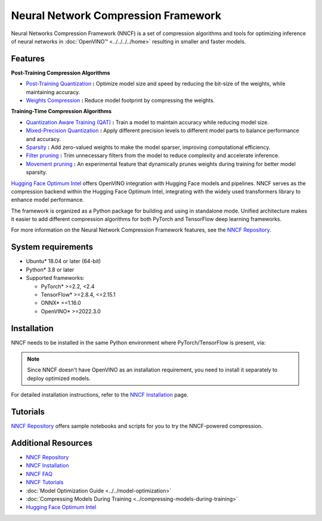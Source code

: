 Neural Network Compression Framework
=======================================

Neural Networks Compression Framework (NNCF) is a set of compression algorithms and tools
for optimizing inference of neural networks in :doc:`OpenVINO™ <../../../../home>` resulting
in smaller and faster models.

Features
###########

**Post-Training Compression Algorithms**

* `Post-Training Quantization <https://github.com/openvinotoolkit/nncf/blob/develop/docs/usage/post_training_compression/post_training_quantization/Usage.md>`__
  **:** Optimize model size and speed by reducing the bit-size of the weights, while maintaining accuracy.
* `Weights Compression <https://github.com/openvinotoolkit/nncf/blob/develop/docs/usage/post_training_compression/weights_compression/Usage.md>`__
  **:** Reduce model footprint by compressing the weights.

**Training-Time Compression Algorithms**

* `Quantization Aware Training (QAT) <https://github.com/openvinotoolkit/nncf/blob/develop/docs/usage/training_time_compression/quantization_aware_training/Usage.md>`__
  **:** Train a model to maintain accuracy while reducing model size.
* `Mixed-Precision Quantization <https://github.com/openvinotoolkit/nncf/blob/develop/docs/usage/training_time_compression/other_algorithms/LegacyQuantization.md#mixed-precision-quantization>`__
  **:** Apply different precision levels to different model parts to balance performance and accuracy.
* `Sparsity <https://github.com/openvinotoolkit/nncf/blob/develop/docs/usage/training_time_compression/other_algorithms/Sparsity.md>`__
  **:** Add zero-valued weights to make the model sparser, improving computational efficiency.
* `Filter pruning <https://github.com/openvinotoolkit/nncf/blob/develop/docs/usage/training_time_compression/other_algorithms/Pruning.md>`__
  **:** Trim unnecessary filters from the model to reduce complexity and accelerate inference.
* `Movement pruning <https://github.com/openvinotoolkit/nncf/blob/develop/nncf/experimental/torch/sparsity/movement/MovementSparsity.md>`__
  **:** An experimental feature that dynamically prunes weights during training for better model sparsity.

`Hugging Face Optimum Intel <https://huggingface.co/docs/optimum/intel/optimization_ov>`__
offers OpenVINO integration with Hugging Face models and pipelines. NNCF serves as the compression
backend within the Hugging Face Optimum Intel, integrating with the widely used transformers
library to enhance model performance.

The framework is organized as a Python package for building and using in standalone mode. Unified
architecture makes it easier to add different compression algorithms for both PyTorch and TensorFlow
deep learning frameworks.

For more information on the Neural Network Compression Framework features, see the
`NNCF Repository <https://github.com/openvinotoolkit/nncf?tab=readme-ov-file>`__.

System requirements
#####################

* Ubuntu* 18.04 or later (64-bit)
* Python* 3.8 or later
* Supported frameworks:

  * PyTorch* >=2.2, <2.4
  * TensorFlow* >=2.8.4, <=2.15.1
  * ONNX* ==1.16.0
  * OpenVINO* >=2022.3.0

Installation
#################

NNCF needs to be installed in the same Python environment where PyTorch/TensorFlow is present, via:

.. tab-set::

   .. tab-item:: PyPI package via pip
      :sync: pip

      .. code-block::

         pip install nncf

   .. tab-item:: Conda
      :sync: conda

      .. code-block::

         conda install -c conda-forge nncf

.. note::

   Since NNCF doesn't have OpenVINO as an installation requirement, you need to install it separately
   to deploy optimized models.

For detailed installation instructions, refer to the
`NNCF Installation <https://github.com/openvinotoolkit/nncf/blob/develop/docs/Installation.md>`__ page.

Tutorials
#############

`NNCF Repository <https://github.com/openvinotoolkit/nncf?tab=readme-ov-file#demos-tutorials-and-samples>`__
offers sample notebooks and scripts for you to try the NNCF-powered compression.

Additional Resources
#######################

* `NNCF Repository <https://github.com/openvinotoolkit/nncf?tab=readme-ov-file>`__
* `NNCF Installation <https://github.com/openvinotoolkit/nncf/blob/develop/docs/Installation.md>`__
* `NNCF FAQ <https://github.com/openvinotoolkit/nncf/blob/develop/docs/FAQ.md>`__
* `NNCF Tutorials <https://github.com/openvinotoolkit/nncf?tab=readme-ov-file#demos-tutorials-and-samples>`__
* :doc:`Model Optimization Guide <../../model-optimization>`
* :doc:`Compressing Models During Training <../compressing-models-during-training>`
* `Hugging Face Optimum Intel <https://huggingface.co/docs/optimum/intel/optimization_ov>`__
